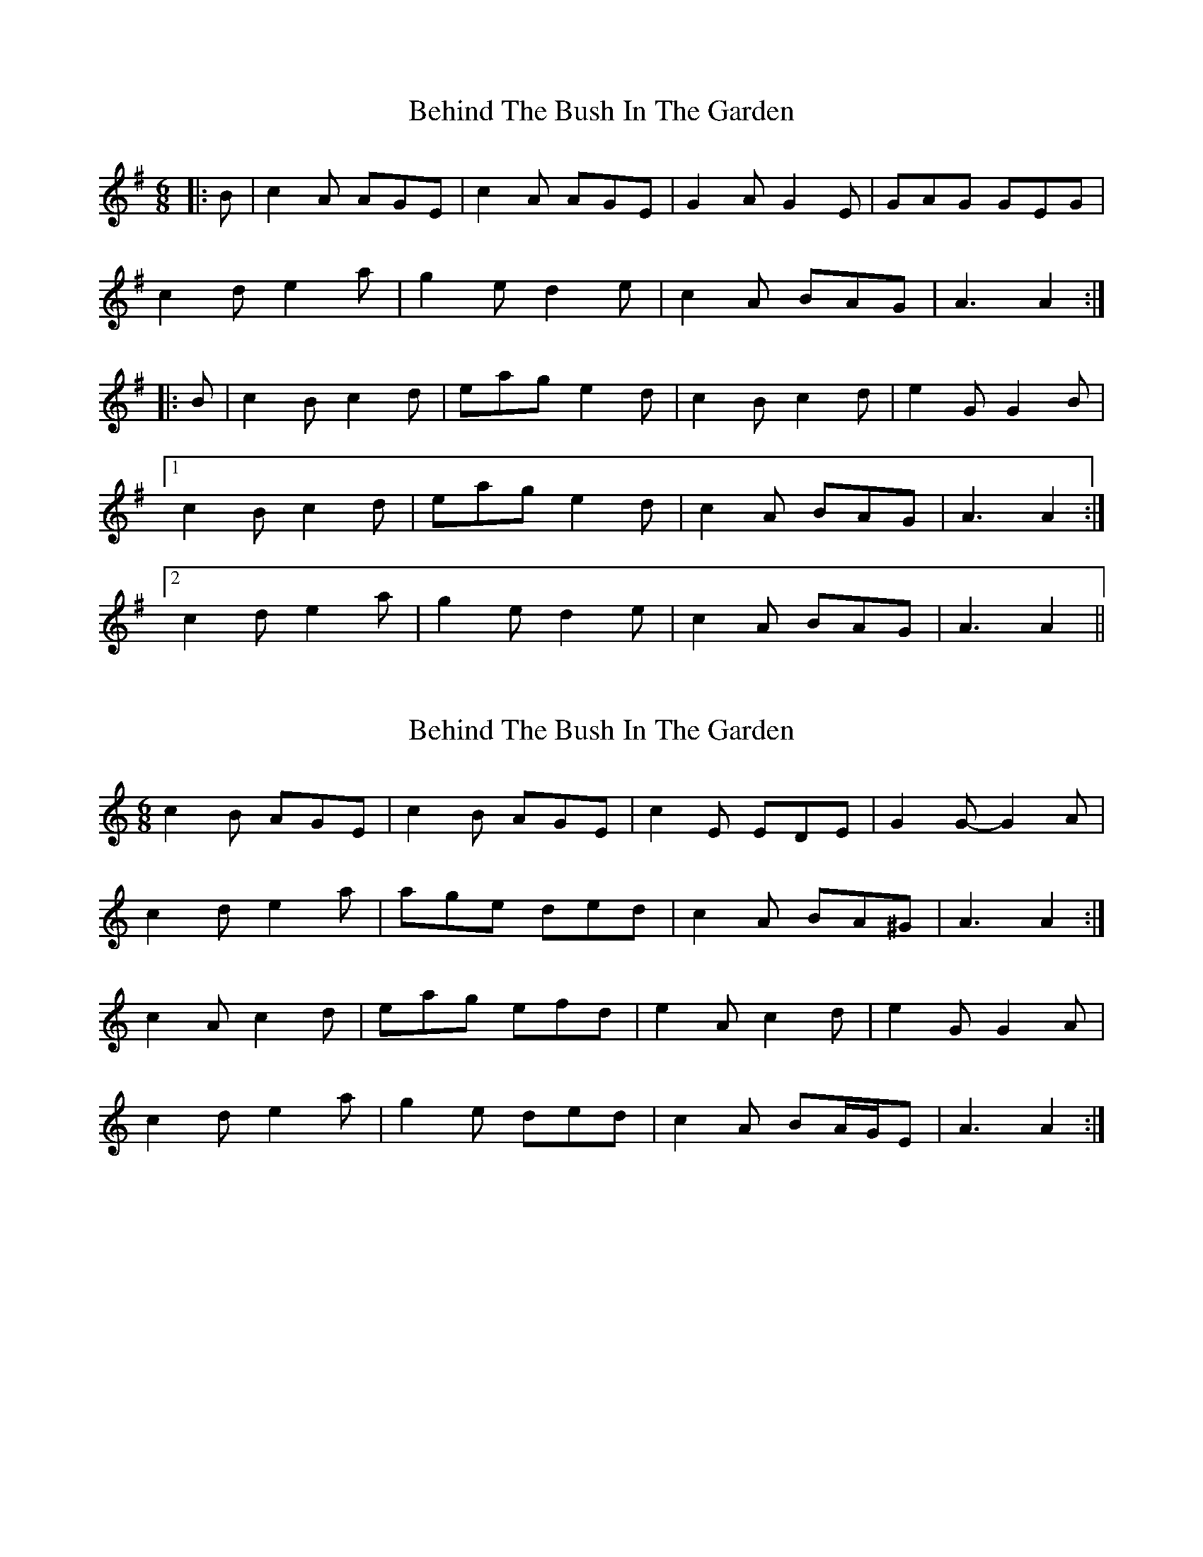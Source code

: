 X: 1
T: Behind The Bush In The Garden
Z: gian marco
S: https://thesession.org/tunes/1888#setting1888
R: jig
M: 6/8
L: 1/8
K: Ador
|:B|c2A AGE|c2A AGE|G2A G2E|GAG GEG|
c2d e2a|g2e d2e|c2A BAG|A3 A2:|
|:B|c2B c2d|eag e2d|c2B c2d|e2G G2B|
[1c2B c2d|eag e2d|c2A BAG|A3 A2:|
[2c2d e2a|g2e d2e|c2A BAG|A3 A2||
X: 2
T: Behind The Bush In The Garden
Z: ceolachan
S: https://thesession.org/tunes/1888#setting15318
R: jig
M: 6/8
L: 1/8
K: Amin
c2 B AGE | c2 B AGE | c2 E EDE | G2 G- G2 A |c2 d e2 a | age ded | c2 A BA^G | A3 A2 :|c2 A c2 d | eag efd | e2 A c2 d | e2 G G2 A |c2 d e2 a | g2 e ded | c2 A BA/G/E | A3 A2 :|
X: 3
T: Behind The Bush In The Garden
Z: birlibirdie
S: https://thesession.org/tunes/1888#setting15319
R: jig
M: 6/8
L: 1/8
K: Amin
| c2A AGE c2A AGE | G2G G2E G3 E2E |A2B c2d e2e e2d |1 c2A BAG A3 A2B:|2 c2A BAG A3 A2E ||A2B c2d e2e e2d |1 c2A BAG A3 A2E:|2 c2A BAG A3 A2B||
X: 4
T: Behind The Bush In The Garden
Z: sebastian the m3g4p0p
S: https://thesession.org/tunes/1888#setting21473
R: jig
M: 6/8
L: 1/8
K: Ador
c2A AGE c2A AGE|G2E D2E ~G3 EFG|
A2B c2d eag e2d|c2A AGE ~A3 A2B:|
c2B c2d eag e2d|cBA Bcd ~e3 G2B|
c2B c2d eag e2d|cBA AGE ~A3 A2B:|

